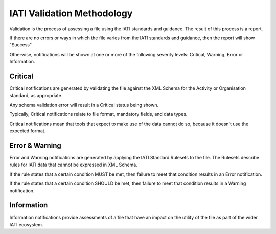 IATI Validation Methodology
===========================

Validation is the process of assessing a file using the IATI standards and guidance. The result of this process is a report.

If there are no errors or ways in which the file varies from the IATI standards and guidance, then the report will show "Success". 

Otherwise, notifications will be shown at one or more of the following severity levels: Critical, Warning, Error or Information. 

Critical 
--------

Critical notifications are generated by validating the file against the XML Schema for the Activity or Organisation standard, as appropriate. 

Any schema validation error will result in a Critical status being shown. 

Typically, Critical notifications relate to file format, mandatory fields, and data types. 

Critical notifications mean that tools that expect to make use of the data cannot do so, because it doesn't use the expected format.

Error & Warning
---------------

Error and Warning notifications are generated by applying the IATI Standard Rulesets to the file. The Rulesets describe rules for IATI data that cannot be expressed in XML Schema.

If the rule states that a certain condition MUST be met, then failure to meet that condition results in an Error notification. 

If the rule states that a certain condition SHOULD be met, then failure to meet that condition results in a Warning notification. 

Information
-----------

Information notifications provide assessments of a file that have an impact on the utility of the file as part of the wider IATI ecosystem. 
